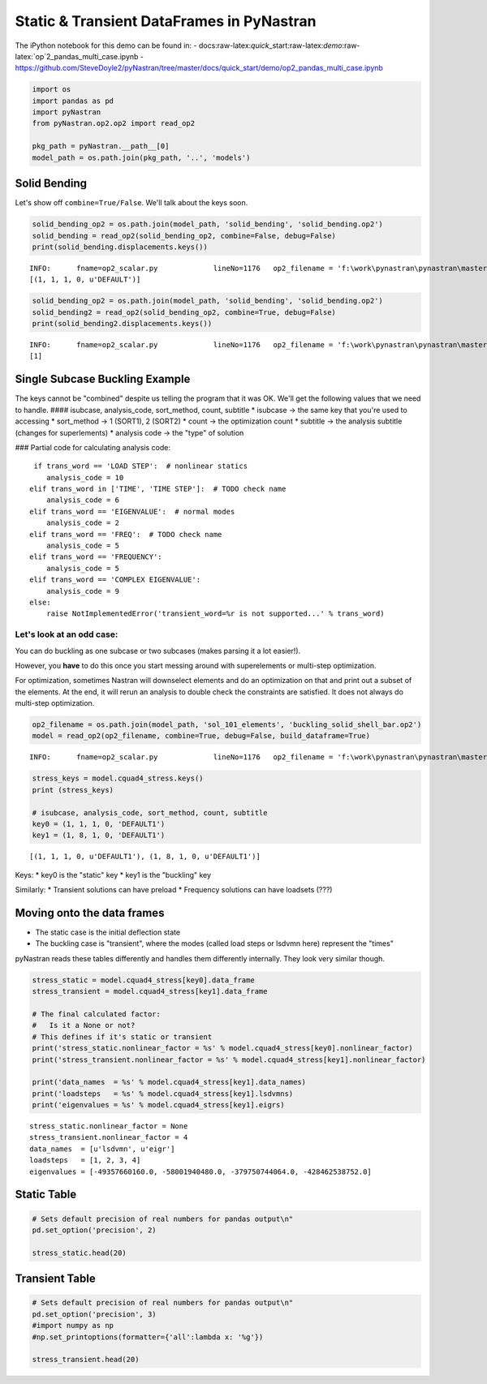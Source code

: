 
Static & Transient DataFrames in PyNastran
==========================================

The iPython notebook for this demo can be found in: -
docs:raw-latex:`\quick`\_start:raw-latex:`\demo`:raw-latex:`\op`2\_pandas\_multi\_case.ipynb
-
https://github.com/SteveDoyle2/pyNastran/tree/master/docs/quick\_start/demo/op2\_pandas\_multi\_case.ipynb

.. code:: python

    import os
    import pandas as pd
    import pyNastran
    from pyNastran.op2.op2 import read_op2
    
    pkg_path = pyNastran.__path__[0]
    model_path = os.path.join(pkg_path, '..', 'models')

Solid Bending
-------------

Let's show off ``combine=True/False``. We'll talk about the keys soon.

.. code:: python

    solid_bending_op2 = os.path.join(model_path, 'solid_bending', 'solid_bending.op2')
    solid_bending = read_op2(solid_bending_op2, combine=False, debug=False)
    print(solid_bending.displacements.keys())


.. parsed-literal::

    INFO:      fname=op2_scalar.py             lineNo=1176   op2_filename = 'f:\\work\\pynastran\\pynastran\\master3\\pyNastran\\..\\models\\solid_bending\\solid_bending.op2'
    [(1, 1, 1, 0, u'DEFAULT')]
    

.. code:: python

    solid_bending_op2 = os.path.join(model_path, 'solid_bending', 'solid_bending.op2')
    solid_bending2 = read_op2(solid_bending_op2, combine=True, debug=False)
    print(solid_bending2.displacements.keys())


.. parsed-literal::

    INFO:      fname=op2_scalar.py             lineNo=1176   op2_filename = 'f:\\work\\pynastran\\pynastran\\master3\\pyNastran\\..\\models\\solid_bending\\solid_bending.op2'
    [1]
    

Single Subcase Buckling Example
-------------------------------

The keys cannot be "combined" despite us telling the program that it was
OK. We'll get the following values that we need to handle. ####
isubcase, analysis\_code, sort\_method, count, subtitle \* isubcase ->
the same key that you're used to accessing \* sort\_method -> 1 (SORT1),
2 (SORT2) \* count -> the optimization count \* subtitle -> the analysis
subtitle (changes for superlements) \* analysis code -> the "type" of
solution

### Partial code for calculating analysis code:

::

       if trans_word == 'LOAD STEP':  # nonlinear statics
          analysis_code = 10
      elif trans_word in ['TIME', 'TIME STEP']:  # TODO check name
          analysis_code = 6
      elif trans_word == 'EIGENVALUE':  # normal modes
          analysis_code = 2
      elif trans_word == 'FREQ':  # TODO check name
          analysis_code = 5
      elif trans_word == 'FREQUENCY':
          analysis_code = 5
      elif trans_word == 'COMPLEX EIGENVALUE':
          analysis_code = 9
      else:
          raise NotImplementedError('transient_word=%r is not supported...' % trans_word)

Let's look at an odd case:
~~~~~~~~~~~~~~~~~~~~~~~~~~

You can do buckling as one subcase or two subcases (makes parsing it a
lot easier!).

However, you **have** to do this once you start messing around with
superelements or multi-step optimization.

For optimization, sometimes Nastran will downselect elements and do an
optimization on that and print out a subset of the elements. At the end,
it will rerun an analysis to double check the constraints are satisfied.
It does not always do multi-step optimization.

.. code:: python

    op2_filename = os.path.join(model_path, 'sol_101_elements', 'buckling_solid_shell_bar.op2')
    model = read_op2(op2_filename, combine=True, debug=False, build_dataframe=True)


.. parsed-literal::

    INFO:      fname=op2_scalar.py             lineNo=1176   op2_filename = 'f:\\work\\pynastran\\pynastran\\master3\\pyNastran\\..\\models\\sol_101_elements\\buckling_solid_shell_bar.op2'
    

.. code:: python

    stress_keys = model.cquad4_stress.keys()
    print (stress_keys)
    
    # isubcase, analysis_code, sort_method, count, subtitle
    key0 = (1, 1, 1, 0, 'DEFAULT1')
    key1 = (1, 8, 1, 0, 'DEFAULT1')


.. parsed-literal::

    [(1, 1, 1, 0, u'DEFAULT1'), (1, 8, 1, 0, u'DEFAULT1')]
    

Keys: \* key0 is the "static" key \* key1 is the "buckling" key

Similarly: \* Transient solutions can have preload \* Frequency
solutions can have loadsets (???)

Moving onto the data frames
---------------------------

-  The static case is the initial deflection state
-  The buckling case is "transient", where the modes (called load steps
   or lsdvmn here) represent the "times"

pyNastran reads these tables differently and handles them differently
internally. They look very similar though.

.. code:: python

    stress_static = model.cquad4_stress[key0].data_frame
    stress_transient = model.cquad4_stress[key1].data_frame
    
    # The final calculated factor:
    #   Is it a None or not?
    # This defines if it's static or transient
    print('stress_static.nonlinear_factor = %s' % model.cquad4_stress[key0].nonlinear_factor)
    print('stress_transient.nonlinear_factor = %s' % model.cquad4_stress[key1].nonlinear_factor)
    
    print('data_names  = %s' % model.cquad4_stress[key1].data_names)
    print('loadsteps   = %s' % model.cquad4_stress[key1].lsdvmns)
    print('eigenvalues = %s' % model.cquad4_stress[key1].eigrs)
    


.. parsed-literal::

    stress_static.nonlinear_factor = None
    stress_transient.nonlinear_factor = 4
    data_names  = [u'lsdvmn', u'eigr']
    loadsteps   = [1, 2, 3, 4]
    eigenvalues = [-49357660160.0, -58001940480.0, -379750744064.0, -428462538752.0]
    

Static Table
------------

.. code:: python

    # Sets default precision of real numbers for pandas output\n"
    pd.set_option('precision', 2)
    
    stress_static.head(20)




.. raw:: html

    <div>
    <table border="1" class="dataframe">
      <thead>
        <tr style="text-align: right;">
          <th></th>
          <th></th>
          <th></th>
          <th>index</th>
          <th>fiber_distance</th>
          <th>oxx</th>
          <th>oyy</th>
          <th>txy</th>
          <th>angle</th>
          <th>omax</th>
          <th>omin</th>
          <th>von_mises</th>
        </tr>
        <tr>
          <th>ElementID</th>
          <th>NodeID</th>
          <th>Location</th>
          <th></th>
          <th></th>
          <th></th>
          <th></th>
          <th></th>
          <th></th>
          <th></th>
          <th></th>
          <th></th>
        </tr>
      </thead>
      <tbody>
        <tr>
          <th rowspan="10" valign="top">6</th>
          <th rowspan="2" valign="top">CEN</th>
          <th>Top</th>
          <td>0</td>
          <td>-0.12</td>
          <td>5.85e-07</td>
          <td>9.73e-06</td>
          <td>-1.36e-07</td>
          <td>-89.15</td>
          <td>9.73e-06</td>
          <td>5.83e-07</td>
          <td>9.46e-06</td>
        </tr>
        <tr>
          <th>Bottom</th>
          <td>1</td>
          <td>0.12</td>
          <td>4.71e-07</td>
          <td>9.44e-06</td>
          <td>-1.61e-07</td>
          <td>-88.97</td>
          <td>9.44e-06</td>
          <td>4.69e-07</td>
          <td>9.21e-06</td>
        </tr>
        <tr>
          <th rowspan="2" valign="top">4</th>
          <th>Top</th>
          <td>2</td>
          <td>-0.12</td>
          <td>-6.50e-07</td>
          <td>9.48e-06</td>
          <td>-1.36e-07</td>
          <td>-89.23</td>
          <td>9.48e-06</td>
          <td>-6.52e-07</td>
          <td>9.82e-06</td>
        </tr>
        <tr>
          <th>Bottom</th>
          <td>3</td>
          <td>0.12</td>
          <td>-8.37e-07</td>
          <td>9.11e-06</td>
          <td>-1.61e-07</td>
          <td>-89.08</td>
          <td>9.12e-06</td>
          <td>-8.39e-07</td>
          <td>9.56e-06</td>
        </tr>
        <tr>
          <th rowspan="2" valign="top">1</th>
          <th>Top</th>
          <td>4</td>
          <td>-0.12</td>
          <td>-6.50e-07</td>
          <td>9.98e-06</td>
          <td>-1.36e-07</td>
          <td>-89.27</td>
          <td>9.99e-06</td>
          <td>-6.51e-07</td>
          <td>1.03e-05</td>
        </tr>
        <tr>
          <th>Bottom</th>
          <td>5</td>
          <td>0.12</td>
          <td>-8.37e-07</td>
          <td>9.76e-06</td>
          <td>-1.61e-07</td>
          <td>-89.13</td>
          <td>9.76e-06</td>
          <td>-8.39e-07</td>
          <td>1.02e-05</td>
        </tr>
        <tr>
          <th rowspan="2" valign="top">14</th>
          <th>Top</th>
          <td>6</td>
          <td>-0.12</td>
          <td>1.82e-06</td>
          <td>9.98e-06</td>
          <td>-1.36e-07</td>
          <td>-89.05</td>
          <td>9.99e-06</td>
          <td>1.82e-06</td>
          <td>9.21e-06</td>
        </tr>
        <tr>
          <th>Bottom</th>
          <td>7</td>
          <td>0.12</td>
          <td>1.78e-06</td>
          <td>9.76e-06</td>
          <td>-1.61e-07</td>
          <td>-88.85</td>
          <td>9.76e-06</td>
          <td>1.78e-06</td>
          <td>9.01e-06</td>
        </tr>
        <tr>
          <th rowspan="2" valign="top">15</th>
          <th>Top</th>
          <td>8</td>
          <td>-0.12</td>
          <td>1.82e-06</td>
          <td>9.48e-06</td>
          <td>-1.36e-07</td>
          <td>-88.98</td>
          <td>9.48e-06</td>
          <td>1.82e-06</td>
          <td>8.72e-06</td>
        </tr>
        <tr>
          <th>Bottom</th>
          <td>9</td>
          <td>0.12</td>
          <td>1.78e-06</td>
          <td>9.11e-06</td>
          <td>-1.61e-07</td>
          <td>-88.75</td>
          <td>9.12e-06</td>
          <td>1.78e-06</td>
          <td>8.37e-06</td>
        </tr>
        <tr>
          <th rowspan="10" valign="top">7</th>
          <th rowspan="2" valign="top">CEN</th>
          <th>Top</th>
          <td>10</td>
          <td>-0.12</td>
          <td>7.16e-07</td>
          <td>1.02e-05</td>
          <td>1.22e-07</td>
          <td>89.26</td>
          <td>1.02e-05</td>
          <td>7.14e-07</td>
          <td>9.82e-06</td>
        </tr>
        <tr>
          <th>Bottom</th>
          <td>11</td>
          <td>0.12</td>
          <td>7.31e-07</td>
          <td>1.04e-05</td>
          <td>1.53e-07</td>
          <td>89.10</td>
          <td>1.04e-05</td>
          <td>7.29e-07</td>
          <td>1.01e-05</td>
        </tr>
        <tr>
          <th rowspan="2" valign="top">3</th>
          <th>Top</th>
          <td>12</td>
          <td>-0.12</td>
          <td>-7.30e-07</td>
          <td>1.04e-05</td>
          <td>1.22e-07</td>
          <td>89.37</td>
          <td>1.04e-05</td>
          <td>-7.31e-07</td>
          <td>1.08e-05</td>
        </tr>
        <tr>
          <th>Bottom</th>
          <td>13</td>
          <td>0.12</td>
          <td>-8.05e-07</td>
          <td>1.07e-05</td>
          <td>1.53e-07</td>
          <td>89.24</td>
          <td>1.07e-05</td>
          <td>-8.07e-07</td>
          <td>1.12e-05</td>
        </tr>
        <tr>
          <th rowspan="2" valign="top">2</th>
          <th>Top</th>
          <td>14</td>
          <td>-0.12</td>
          <td>-7.30e-07</td>
          <td>9.90e-06</td>
          <td>1.22e-07</td>
          <td>89.34</td>
          <td>9.90e-06</td>
          <td>-7.31e-07</td>
          <td>1.03e-05</td>
        </tr>
        <tr>
          <th>Bottom</th>
          <td>15</td>
          <td>0.12</td>
          <td>-8.05e-07</td>
          <td>1.01e-05</td>
          <td>1.53e-07</td>
          <td>89.20</td>
          <td>1.01e-05</td>
          <td>-8.07e-07</td>
          <td>1.05e-05</td>
        </tr>
        <tr>
          <th rowspan="2" valign="top">17</th>
          <th>Top</th>
          <td>16</td>
          <td>-0.12</td>
          <td>2.16e-06</td>
          <td>9.90e-06</td>
          <td>1.22e-07</td>
          <td>89.10</td>
          <td>9.90e-06</td>
          <td>2.16e-06</td>
          <td>9.02e-06</td>
        </tr>
        <tr>
          <th>Bottom</th>
          <td>17</td>
          <td>0.12</td>
          <td>2.27e-06</td>
          <td>1.01e-05</td>
          <td>1.53e-07</td>
          <td>88.88</td>
          <td>1.01e-05</td>
          <td>2.26e-06</td>
          <td>9.18e-06</td>
        </tr>
        <tr>
          <th rowspan="2" valign="top">16</th>
          <th>Top</th>
          <td>18</td>
          <td>-0.12</td>
          <td>2.16e-06</td>
          <td>1.04e-05</td>
          <td>1.22e-07</td>
          <td>89.15</td>
          <td>1.04e-05</td>
          <td>2.16e-06</td>
          <td>9.52e-06</td>
        </tr>
        <tr>
          <th>Bottom</th>
          <td>19</td>
          <td>0.12</td>
          <td>2.27e-06</td>
          <td>1.07e-05</td>
          <td>1.53e-07</td>
          <td>88.96</td>
          <td>1.07e-05</td>
          <td>2.26e-06</td>
          <td>9.79e-06</td>
        </tr>
      </tbody>
    </table>
    </div>



Transient Table
---------------

.. code:: python

    # Sets default precision of real numbers for pandas output\n"
    pd.set_option('precision', 3)
    #import numpy as np
    #np.set_printoptions(formatter={'all':lambda x: '%g'})
    
    stress_transient.head(20)




.. raw:: html

    <div>
    <table border="1" class="dataframe">
      <thead>
        <tr>
          <th></th>
          <th></th>
          <th>LoadStep</th>
          <th>Item</th>
          <th>1</th>
          <th>2</th>
          <th>3</th>
          <th>4</th>
        </tr>
        <tr>
          <th></th>
          <th></th>
          <th>EigenvalueReal</th>
          <th></th>
          <th>-49357660160.0</th>
          <th>-58001940480.0</th>
          <th>-3.79750744064e+11</th>
          <th>-4.28462538752e+11</th>
        </tr>
        <tr>
          <th></th>
          <th></th>
          <th>Freq</th>
          <th></th>
          <th>35358.7915137</th>
          <th>38330.227181</th>
          <th>98077.5138317</th>
          <th>104178.13059</th>
        </tr>
        <tr>
          <th></th>
          <th></th>
          <th>Radians</th>
          <th></th>
          <th>222165.839318</th>
          <th>240835.920244</th>
          <th>616239.193872</th>
          <th>654570.499451</th>
        </tr>
        <tr>
          <th>ElementID</th>
          <th>NodeID</th>
          <th>Location</th>
          <th></th>
          <th></th>
          <th></th>
          <th></th>
          <th></th>
        </tr>
      </thead>
      <tbody>
        <tr>
          <th rowspan="20" valign="top">6</th>
          <th rowspan="16" valign="top">CEN</th>
          <th>Top</th>
          <td>fiber_distance</td>
          <td>-0.125</td>
          <td>-0.125</td>
          <td>-0.125</td>
          <td>-0.125</td>
        </tr>
        <tr>
          <th>Top</th>
          <td>oxx</td>
          <td>-36570.457</td>
          <td>-158687.391</td>
          <td>-149706.203</td>
          <td>1068952.125</td>
        </tr>
        <tr>
          <th>Top</th>
          <td>oyy</td>
          <td>206374.969</td>
          <td>1083602.750</td>
          <td>403245.969</td>
          <td>6158211.500</td>
        </tr>
        <tr>
          <th>Top</th>
          <td>txy</td>
          <td>229.650</td>
          <td>-12673.086</td>
          <td>4394314.500</td>
          <td>-357167.656</td>
        </tr>
        <tr>
          <th>Top</th>
          <td>angle</td>
          <td>89.946</td>
          <td>-89.416</td>
          <td>46.800</td>
          <td>-86.005</td>
        </tr>
        <tr>
          <th>Top</th>
          <td>omax</td>
          <td>206375.188</td>
          <td>1083732.125</td>
          <td>4529773.000</td>
          <td>6183155.500</td>
        </tr>
        <tr>
          <th>Top</th>
          <td>omin</td>
          <td>-36570.672</td>
          <td>-158816.656</td>
          <td>-4276233.500</td>
          <td>1044008.062</td>
        </tr>
        <tr>
          <th>Top</th>
          <td>von_mises</td>
          <td>226881.938</td>
          <td>1171244.000</td>
          <td>7627279.000</td>
          <td>5732896.500</td>
        </tr>
        <tr>
          <th>Bottom</th>
          <td>fiber_distance</td>
          <td>0.125</td>
          <td>0.125</td>
          <td>0.125</td>
          <td>0.125</td>
        </tr>
        <tr>
          <th>Bottom</th>
          <td>oxx</td>
          <td>-28156.799</td>
          <td>-95551.906</td>
          <td>-194234.062</td>
          <td>-488197.969</td>
        </tr>
        <tr>
          <th>Bottom</th>
          <td>oyy</td>
          <td>140208.719</td>
          <td>732509.188</td>
          <td>7016.848</td>
          <td>-278514.844</td>
        </tr>
        <tr>
          <th>Bottom</th>
          <td>txy</td>
          <td>74085.039</td>
          <td>-35219.672</td>
          <td>4534850.000</td>
          <td>-353332.000</td>
        </tr>
        <tr>
          <th>Bottom</th>
          <td>angle</td>
          <td>69.325</td>
          <td>-87.569</td>
          <td>45.636</td>
          <td>-53.263</td>
        </tr>
        <tr>
          <th>Bottom</th>
          <td>omax</td>
          <td>168165.734</td>
          <td>734004.500</td>
          <td>4442357.500</td>
          <td>-14798.063</td>
        </tr>
        <tr>
          <th>Bottom</th>
          <td>omin</td>
          <td>-56113.816</td>
          <td>-97047.195</td>
          <td>-4629575.000</td>
          <td>-751914.750</td>
        </tr>
        <tr>
          <th>Bottom</th>
          <td>von_mises</td>
          <td>202150.672</td>
          <td>787028.500</td>
          <td>7857081.500</td>
          <td>744626.000</td>
        </tr>
        <tr>
          <th rowspan="4" valign="top">4</th>
          <th>Top</th>
          <td>fiber_distance</td>
          <td>-0.125</td>
          <td>-0.125</td>
          <td>-0.125</td>
          <td>-0.125</td>
        </tr>
        <tr>
          <th>Top</th>
          <td>oxx</td>
          <td>-99755.844</td>
          <td>-580174.062</td>
          <td>-292532.719</td>
          <td>793623.688</td>
        </tr>
        <tr>
          <th>Top</th>
          <td>oyy</td>
          <td>-1101563.000</td>
          <td>1460770.000</td>
          <td>-3137639.000</td>
          <td>6441436.000</td>
        </tr>
        <tr>
          <th>Top</th>
          <td>txy</td>
          <td>229.650</td>
          <td>-12673.086</td>
          <td>4394314.500</td>
          <td>-357167.656</td>
        </tr>
      </tbody>
    </table>
    </div>


